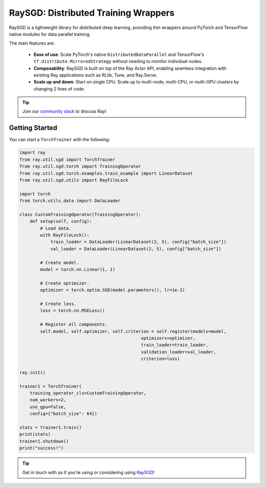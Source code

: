 .. _sgd-index:

=====================================
RaySGD: Distributed Training Wrappers
=====================================

.. _`issue on GitHub`: https://github.com/ray-project/ray/issues

RaySGD is a lightweight library for distributed deep learning, providing thin wrappers around PyTorch and TensorFlow native modules for data parallel training.

The main features are:

  - **Ease of use**: Scale PyTorch's native ``DistributedDataParallel`` and TensorFlow's ``tf.distribute.MirroredStrategy`` without needing to monitor individual nodes.
  - **Composability**: RaySGD is built on top of the Ray Actor API, enabling seamless integration with existing Ray applications such as RLlib, Tune, and Ray.Serve.
  - **Scale up and down**: Start on single CPU. Scale up to multi-node, multi-CPU, or multi-GPU clusters by changing 2 lines of code.

.. tip:: Join our `community slack <https://forms.gle/9TSdDYUgxYs8SA9e8>`_ to discuss Ray!


Getting Started
---------------

You can start a ``TorchTrainer`` with the following:

.. code-block:: python

    import ray
    from ray.util.sgd import TorchTrainer
    from ray.util.sgd.torch import TrainingOperator
    from ray.util.sgd.torch.examples.train_example import LinearDataset
    from ray.util.sgd.utils import RayFileLock

    import torch
    from torch.utils.data import DataLoader

    class CustomTrainingOperator(TrainingOperator):
        def setup(self, config):
            # Load data.
            with RayFileLock():
                train_loader = DataLoader(LinearDataset(2, 5), config["batch_size"])
                val_loader = DataLoader(LinearDataset(2, 5), config["batch_size"])

            # Create model.
            model = torch.nn.Linear(1, 1)

            # Create optimizer.
            optimizer = torch.optim.SGD(model.parameters(), lr=1e-2)

            # Create loss.
            loss = torch.nn.MSELoss()

            # Register all components.
            self.model, self.optimizer, self.criterion = self.register(models=model,
                                                   optimizers=optimizer,
                                                   train_loader=train_loader,
                                                   validation_loader=val_loader,
                                                   criterion=loss)

    ray.init()

    trainer1 = TorchTrainer(
        training_operator_cls=CustomTrainingOperator,
        num_workers=2,
        use_gpu=False,
        config={"batch_size": 64})

    stats = trainer1.train()
    print(stats)
    trainer1.shutdown()
    print("success!")

.. tip:: Get in touch with us if you're using or considering using `RaySGD <https://forms.gle/26EMwdahdgm7Lscy9>`_!
